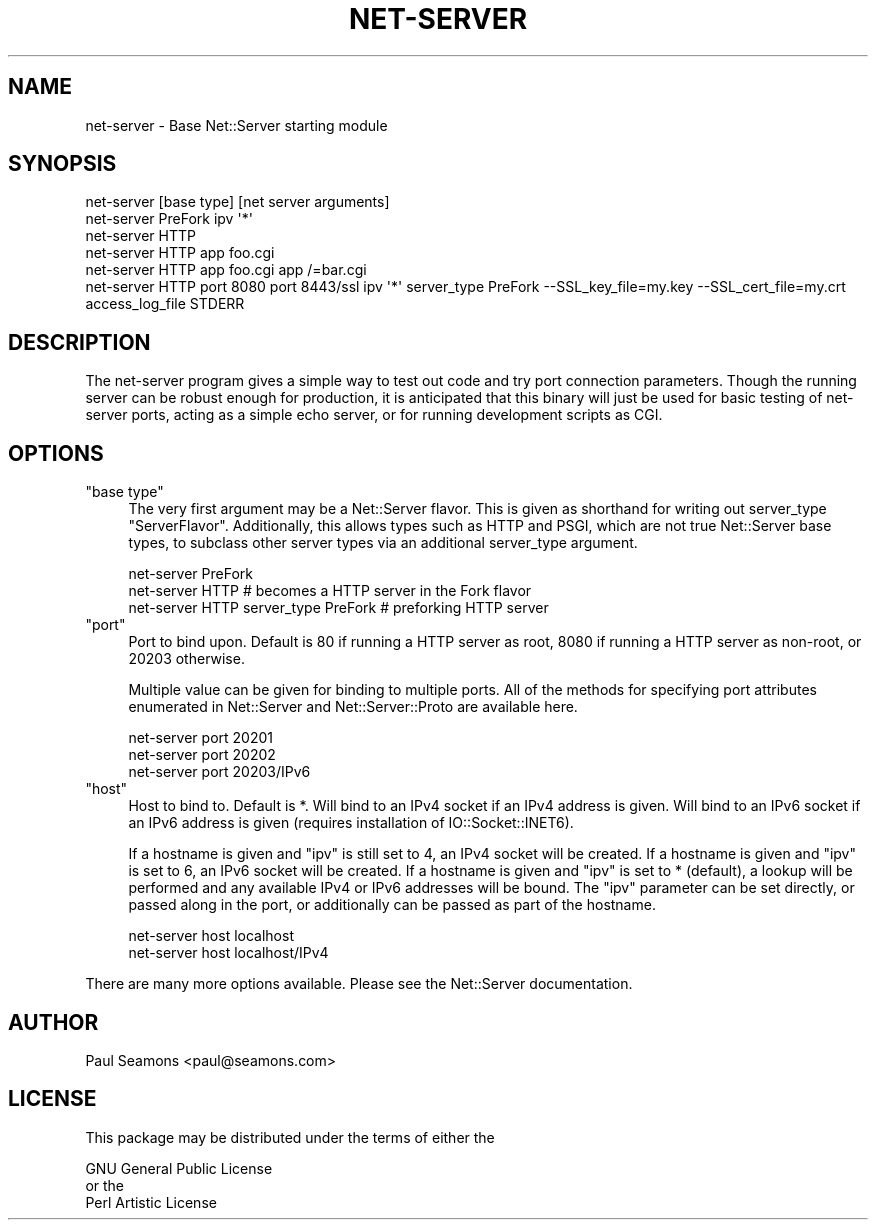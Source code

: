 .\" -*- mode: troff; coding: utf-8 -*-
.\" Automatically generated by Pod::Man 5.01 (Pod::Simple 3.43)
.\"
.\" Standard preamble:
.\" ========================================================================
.de Sp \" Vertical space (when we can't use .PP)
.if t .sp .5v
.if n .sp
..
.de Vb \" Begin verbatim text
.ft CW
.nf
.ne \\$1
..
.de Ve \" End verbatim text
.ft R
.fi
..
.\" \*(C` and \*(C' are quotes in nroff, nothing in troff, for use with C<>.
.ie n \{\
.    ds C` ""
.    ds C' ""
'br\}
.el\{\
.    ds C`
.    ds C'
'br\}
.\"
.\" Escape single quotes in literal strings from groff's Unicode transform.
.ie \n(.g .ds Aq \(aq
.el       .ds Aq '
.\"
.\" If the F register is >0, we'll generate index entries on stderr for
.\" titles (.TH), headers (.SH), subsections (.SS), items (.Ip), and index
.\" entries marked with X<> in POD.  Of course, you'll have to process the
.\" output yourself in some meaningful fashion.
.\"
.\" Avoid warning from groff about undefined register 'F'.
.de IX
..
.nr rF 0
.if \n(.g .if rF .nr rF 1
.if (\n(rF:(\n(.g==0)) \{\
.    if \nF \{\
.        de IX
.        tm Index:\\$1\t\\n%\t"\\$2"
..
.        if !\nF==2 \{\
.            nr % 0
.            nr F 2
.        \}
.    \}
.\}
.rr rF
.\" ========================================================================
.\"
.IX Title "NET-SERVER 1"
.TH NET-SERVER 1 2022-12-02 "perl v5.38.2" "User Contributed Perl Documentation"
.\" For nroff, turn off justification.  Always turn off hyphenation; it makes
.\" way too many mistakes in technical documents.
.if n .ad l
.nh
.SH NAME
net\-server \- Base Net::Server starting module
.SH SYNOPSIS
.IX Header "SYNOPSIS"
.Vb 1
\&    net\-server [base type] [net server arguments]
\&
\&    net\-server PreFork ipv \*(Aq*\*(Aq
\&
\&    net\-server HTTP
\&
\&    net\-server HTTP app foo.cgi
\&
\&    net\-server HTTP app foo.cgi app /=bar.cgi
\&
\&    net\-server HTTP port 8080 port 8443/ssl ipv \*(Aq*\*(Aq server_type PreFork \-\-SSL_key_file=my.key \-\-SSL_cert_file=my.crt access_log_file STDERR
.Ve
.SH DESCRIPTION
.IX Header "DESCRIPTION"
The net-server program gives a simple way to test out code and try
port connection parameters.  Though the running server can be robust
enough for production, it is anticipated that this binary will just
be used for basic testing of net-server ports, acting as a simple echo
server, or for running development scripts as CGI.
.SH OPTIONS
.IX Header "OPTIONS"
.ie n .IP """base type""" 4
.el .IP "\f(CWbase type\fR" 4
.IX Item "base type"
The very first argument may be a Net::Server flavor.  This is given as
shorthand for writing out server_type "ServerFlavor".  Additionally,
this allows types such as HTTP and PSGI, which are not true
Net::Server base types, to subclass other server types via an
additional server_type argument.
.Sp
.Vb 1
\&    net\-server PreFork
\&
\&    net\-server HTTP  # becomes a HTTP server in the Fork flavor
\&
\&    net\-server HTTP server_type PreFork  # preforking HTTP server
.Ve
.ie n .IP """port""" 4
.el .IP \f(CWport\fR 4
.IX Item "port"
Port to bind upon.  Default is 80 if running a HTTP server as root,
8080 if running a HTTP server as non-root, or 20203 otherwise.
.Sp
Multiple value can be given for binding to multiple ports.  All of the
methods for specifying port attributes enumerated in Net::Server
and Net::Server::Proto are available here.
.Sp
.Vb 1
\&    net\-server port 20201
\&
\&    net\-server port 20202
\&
\&    net\-server port 20203/IPv6
.Ve
.ie n .IP """host""" 4
.el .IP \f(CWhost\fR 4
.IX Item "host"
Host to bind to.  Default is *.  Will bind to an IPv4 socket if an
IPv4 address is given.  Will bind to an IPv6 socket if an IPv6 address
is given (requires installation of IO::Socket::INET6).
.Sp
If a hostname is given and \f(CW\*(C`ipv\*(C'\fR is still set to 4, an IPv4 socket
will be created.  If a hostname is given and \f(CW\*(C`ipv\*(C'\fR is set to 6, an
IPv6 socket will be created.  If a hostname is given and \f(CW\*(C`ipv\*(C'\fR is set
to * (default), a lookup will be performed and any available IPv4 or
IPv6 addresses will be bound.  The \f(CW\*(C`ipv\*(C'\fR parameter can be set
directly, or passed along in the port, or additionally can be passed
as part of the hostname.
.Sp
.Vb 1
\&    net\-server host localhost
\&
\&    net\-server host localhost/IPv4
.Ve
.PP
There are many more options available.  Please see the Net::Server
documentation.
.SH AUTHOR
.IX Header "AUTHOR"
.Vb 1
\&    Paul Seamons <paul@seamons.com>
.Ve
.SH LICENSE
.IX Header "LICENSE"
This package may be distributed under the terms of either the
.PP
.Vb 3
\&  GNU General Public License
\&    or the
\&  Perl Artistic License
.Ve
